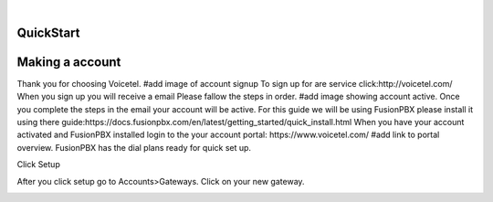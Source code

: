 
.. image:: images/logo.png
        :width: 130pt
        :align: center
        :height: 130pt

|


QuickStart
==========
.. image:: /images/Portal/PortalDID.PNG
        :align: center



Making a account
================

Thank you for choosing Voicetel. 
#add image of account signup
To sign up for are service click:http://voicetel.com/ 
When you sign up you will receive a email Please fallow the steps in order.
#add image showing account active.
Once you complete the steps in the email your account will be active.
For this guide we will be using FusionPBX please install it using there guide:https://docs.fusionpbx.com/en/latest/getting_started/quick_install.html
When you have your account activated and FusionPBX installed login to the your account portal: https://www.voicetel.com/
#add link to portal overview.
FusionPBX has the dial plans ready for quick set up.
	
.. image:: /images/QuickStart/Providers.PNG
        :align: center

Click Setup
	
.. image:: /images/QuickStart/Providers.PNG
        :align: center

After you click setup go to Accounts>Gateways. Click on your new gateway.
	
.. image:: /images/QuickStart/Gateway.PNG
        :align: center